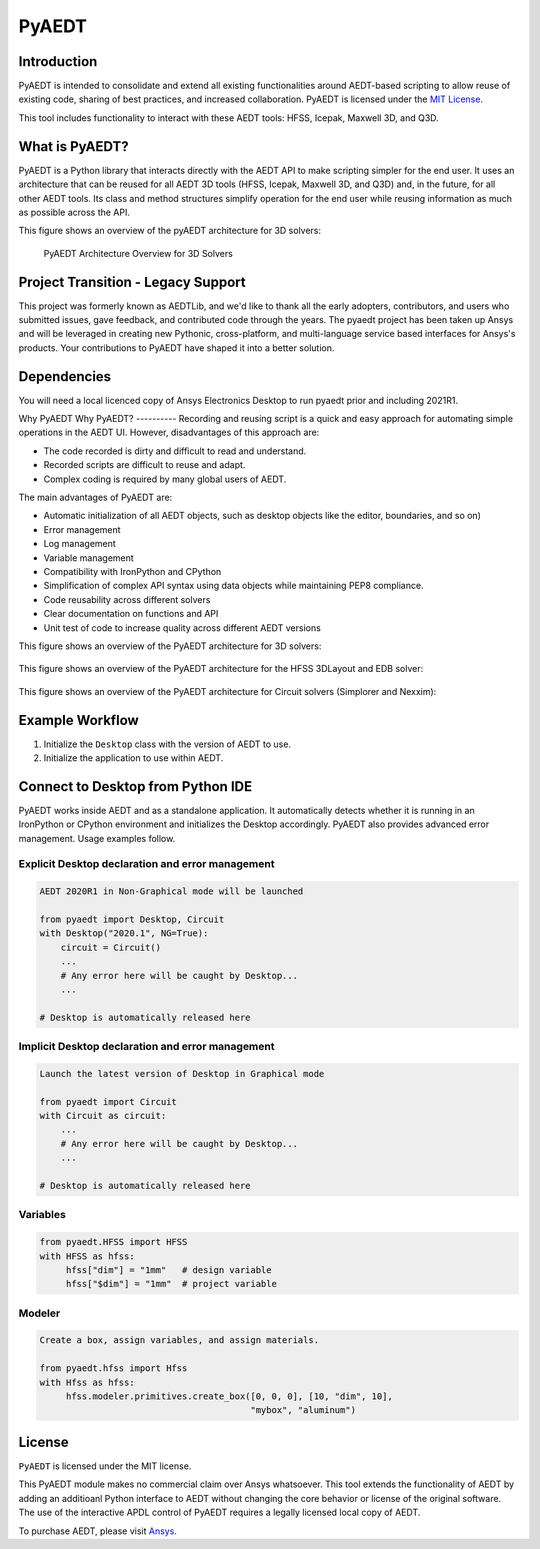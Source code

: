 PyAEDT
======

Introduction
------------
PyAEDT is intended to consolidate and extend all existing
functionalities around AEDT-based scripting to allow reuse of
existing code, sharing of best practices, and increased collaboration.
PyAEDT is licensed under the `MIT License
<https://github.com/pyansys/PyAEDT/blob/main/LICENSE>`_.

This tool includes functionality to interact with these AEDT tools: HFSS, Icepak,
Maxwell 3D, and Q3D.


What is PyAEDT?
--------------
PyAEDT is a Python library that interacts directly with the AEDT API
to make scripting simpler for the end user.  It uses an architecture
that can be reused for all AEDT 3D tools (HFSS, Icepak, Maxwell 3D, and Q3D) and,
in the future, for all other AEDT tools. Its class and method
structures simplify operation for the end user while reusing information as much as
possible across the API.

This figure shows an overview of the pyAEDT architecture for 3D solvers:

.. figure:: https://github.com/pyansys/PyAEDT/raw/main/doc/source/Resources/Items.png
    :width: 600pt

    PyAEDT Architecture Overview for 3D Solvers

Project Transition - Legacy Support
-----------------------------------
This project was formerly known as AEDTLib, and we'd like to thank all the early adopters, contributors, and users who submitted issues, gave feedback, and contributed code through the years. The pyaedt project has been taken up Ansys and will be leveraged in creating new Pythonic, cross-platform, and multi-language service based interfaces for Ansys's products. Your contributions to PyAEDT have shaped it into a better solution.



Dependencies
------------
You will need a local licenced copy of Ansys Electronics Desktop to run pyaedt prior and including 2021R1.

Why PyAEDT
Why PyAEDT?
----------
Recording and reusing script is a quick and easy approach for
automating simple operations in the AEDT UI. However, disadvantages of this approach are:

- The code recorded is dirty and difficult to read and understand.
- Recorded scripts are difficult to reuse and adapt.
- Complex coding is required by many global users of AEDT.

The main advantages of PyAEDT are:

- Automatic initialization of all AEDT objects, such as desktop
  objects like the editor, boundaries, and so on)
- Error management
- Log management
- Variable management
- Compatibility with IronPython and CPython
- Simplification of complex API syntax using data objects while
  maintaining PEP8 compliance.
- Code reusability across different solvers
- Clear documentation on functions and API
- Unit test of code to increase quality across different AEDT versions

This figure shows an overview of the PyAEDT architecture for 3D solvers:

.. figure:: https://github.com/pyansys/PyAEDT/raw/main/doc/source/Resources/BlankDiagram3DModeler.png
    :width: 600pt

This figure shows an overview of the PyAEDT architecture for the HFSS 3DLayout and EDB solver:

.. figure:: https://github.com/pyansys/PyAEDT/raw/main/doc/source/Resources/BlankDiagram3DLayout.png
    :width: 600pt

This figure shows an overview of the PyAEDT architecture for Circuit solvers (Simplorer and Nexxim):

.. figure:: https://github.com/pyansys/PyAEDT/raw/main/doc/source/Resources/BlankDiagramCircuit.png
    :width: 600pt


Example Workflow
----------------
1. Initialize the ``Desktop`` class with the version of AEDT to use.
2. Initialize the application to use within AEDT.


Connect to Desktop from Python IDE
----------------------------------
PyAEDT works inside AEDT and as a standalone application.
It automatically detects whether it is running in an IronPython or CPython
environment and initializes the Desktop accordingly.  PyAEDT also provides
advanced error management.  Usage examples follow.

Explicit Desktop declaration and error management
~~~~~~~~~~~~~~~~~~~~~~~~~~~~~~~~~~~~~~~~~~~~~~~~~

.. code:: python

    AEDT 2020R1 in Non-Graphical mode will be launched

    from pyaedt import Desktop, Circuit
    with Desktop("2020.1", NG=True):
        circuit = Circuit()
        ...
        # Any error here will be caught by Desktop...
        ...

    # Desktop is automatically released here


Implicit Desktop declaration and error management
~~~~~~~~~~~~~~~~~~~~~~~~~~~~~~~~~~~~~~~~~~~~~~~~~

.. code:: python

    Launch the latest version of Desktop in Graphical mode

    from pyaedt import Circuit    
    with Circuit as circuit:
        ...
        # Any error here will be caught by Desktop...
        ...

    # Desktop is automatically released here


Variables
~~~~~~~~~

.. code:: python

    from pyaedt.HFSS import HFSS
    with HFSS as hfss:
         hfss["dim"] = "1mm"   # design variable
         hfss["$dim"] = "1mm"  # project variable


Modeler
~~~~~~~

.. code:: python

    Create a box, assign variables, and assign materials.

    from pyaedt.hfss import Hfss
    with Hfss as hfss:
         hfss.modeler.primitives.create_box([0, 0, 0], [10, "dim", 10],
                                            "mybox", "aluminum")

License
-------
``PyAEDT`` is licensed under the MIT license.

This PyAEDT module makes no commercial claim over Ansys
whatsoever.  This tool extends the functionality of AEDT by adding
an additioanl Python interface to AEDT without changing the core
behavior or license of the original software.  The use of the
interactive APDL control of PyAEDT requires a legally licensed
local copy of AEDT.

To purchase AEDT, please visit `Ansys <https://www.ansys.com/>`_.
